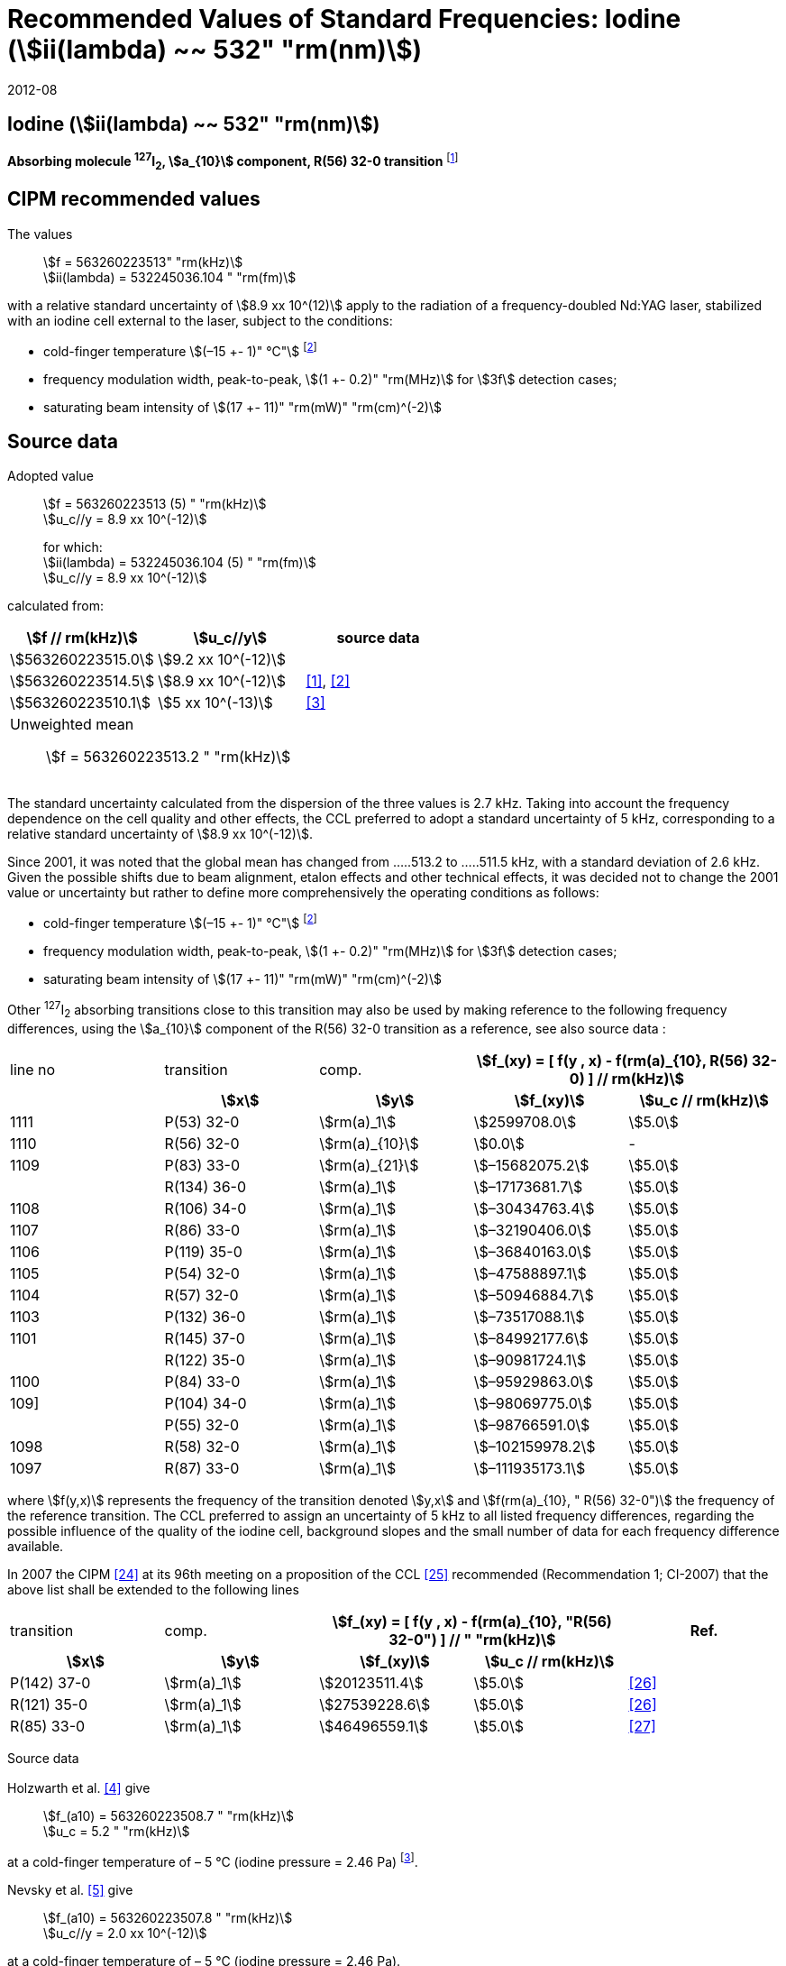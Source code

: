 = Recommended Values of Standard Frequencies: Iodine (stem:[ii(lambda) ~~ 532" "rm(nm)])
:appendix-id: 2
:partnumber: 2.9
:edition: 9
:copyright-year: 2019
:language: en
:docnumber: SI MEP M REC 532nm
:title-appendix-en: Recommended values of standard frequencies for applications including the practical realization of the metre and secondary representations of the second
:title-appendix-fr: Valeurs recommandées des fréquences étalons destinées à la mise en pratique de la définition du mètre et aux représentations secondaires de la seconde
:title-part-en: Iodine (stem:[ii(lambda) ~~ 532" "rm(nm)])
:title-part-fr: Iodine (stem:[ii(lambda) ~~ 532" "rm(nm)])
:title-en: The International System of Units
:title-fr: Le système international d’unités
:doctype: mise-en-pratique
:committee-acronym: CCL-CCTF-WGFS
:committee-en: CCL-CCTF Frequency Standards Working Group
:si-aspect: m_c_deltanu
:docstage: in-force
:confirmed-date: 2007-10
:revdate: 2012-08
:docsubstage: 60
:imagesdir: images
:mn-document-class: bipm
:mn-output-extensions: xml,html,pdf,rxl
:local-cache-only:
:data-uri-image:

== Iodine (stem:[ii(lambda) ~~ 532" "rm(nm)])

*Absorbing molecule ^127^I~2~, stem:[a_{10}] component, R(56) 32-0 transition* footnote:[All transitions in I~2~ refer to the stem:["B"^3Pi" "0_u^+ - X^1 Sigma_g^+] system.]

== CIPM recommended values

The values:: stem:[f = 563260223513" "rm(kHz)] +
stem:[ii(lambda) = 532245036.104 " "rm(fm)]

with a relative standard uncertainty of stem:[8.9 xx 10^(12)] apply to the radiation of a frequency-doubled Nd:YAG laser, stabilized with an iodine cell external to the laser, subject to the conditions:

* cold-finger temperature stem:[(–15 +- 1)" °C"] footnote:f2[For the specification of operating conditions, such as temperature, modulation width and laser power, the symbols stem:[pm] refer to a tolerance, not an uncertainty.]
* frequency modulation width, peak-to-peak, stem:[(1 +- 0.2)" "rm(MHz)] for stem:[3f] detection cases;
* saturating beam intensity of stem:[(17 +- 11)" "rm(mW)" "rm(cm)^(-2)]

== Source data

Adopted value:: stem:[f = 563260223513 (5) " "rm(kHz)] +
stem:[u_c//y = 8.9 xx 10^(-12)]
+
for which: +
stem:[ii(lambda) = 532245036.104 (5) " "rm(fm)] +
stem:[u_c//y = 8.9 xx 10^(-12)]

calculated from:

[%unnumbered]
|===
h| stem:[f // rm(kHz)] h| stem:[u_c//y] h| source data

| stem:[563260223515.0] | stem:[9.2 xx 10^(-12)] | <<sec-holzwarth>>
| stem:[563260223514.5] | stem:[8.9 xx 10^(-12)] | <<diddams>>, <<ye2001>>
| stem:[563260223510.1] | stem:[5 xx 10^(-13)] | <<sugiyama>>
3+a| Unweighted mean:: stem:[f = 563260223513.2 " "rm(kHz)]
|===

The standard uncertainty calculated from the dispersion of the three values is 2.7 kHz. Taking into account the frequency dependence on the cell quality and other effects, the CCL preferred to adopt a standard uncertainty of 5 kHz, corresponding to a relative standard uncertainty of stem:[8.9 xx 10^(-12)].

Since 2001, it was noted that the global mean has changed from .....513.2 to .....511.5 kHz, with a standard deviation of 2.6 kHz. Given the possible shifts due to beam alignment, etalon effects and other technical effects, it was decided not to change the 2001 value or uncertainty but rather to define more comprehensively the operating conditions as follows:

* cold-finger temperature stem:[(–15 +- 1)" °C"] footnote:f2[]
* frequency modulation width, peak-to-peak, stem:[(1 +- 0.2)" "rm(MHz)] for stem:[3f] detection cases;
* saturating beam intensity of stem:[(17 +- 11)" "rm(mW)" "rm(cm)^(-2)]

Other ^127^I~2~ absorbing transitions close to this transition may also be used by making reference to the following frequency differences, using the stem:[a_{10}] component of the R(56) 32-0 transition as a reference, see also source data <<sec2-2>>:

[cols="<,<,<,>,>"]
[%unnumbered]
|===
| line no | transition | comp. 2+h| stem:[f_(xy) = [ f(y , x) - f(rm(a)_{10}, R(56) 32-0) \] // rm(kHz)]
h| h| stem:[x] h| stem:[y] h| stem:[f_(xy)] h| stem:[u_c // rm(kHz)]

| 1111 | P(53) 32-0 | stem:[rm(a)_1] | stem:[2599708.0] | stem:[5.0]
| 1110 | R(56) 32-0 | stem:[rm(a)_{10}] | stem:[0.0] | -
| 1109 | P(83) 33-0 | stem:[rm(a)_{21}] | stem:[–15682075.2] | stem:[5.0]
|             | R(134) 36-0 | stem:[rm(a)_1] | stem:[–17173681.7] | stem:[5.0]
| 1108 | R(106) 34-0 | stem:[rm(a)_1] | stem:[–30434763.4] | stem:[5.0]
| 1107 | R(86) 33-0 | stem:[rm(a)_1] | stem:[–32190406.0] | stem:[5.0]
| 1106 | P(119) 35-0 | stem:[rm(a)_1] | stem:[–36840163.0] | stem:[5.0]
| 1105 | P(54) 32-0 | stem:[rm(a)_1] | stem:[–47588897.1] | stem:[5.0]
| 1104 | R(57) 32-0 | stem:[rm(a)_1] | stem:[–50946884.7] | stem:[5.0]
| 1103 | P(132) 36-0 | stem:[rm(a)_1] | stem:[–73517088.1] | stem:[5.0]
| 1101 | R(145) 37-0 | stem:[rm(a)_1] | stem:[–84992177.6] | stem:[5.0]
|             | R(122) 35-0 | stem:[rm(a)_1] | stem:[–90981724.1] | stem:[5.0]
| 1100 | P(84) 33-0 | stem:[rm(a)_1] | stem:[–95929863.0] | stem:[5.0]
| 109] | P(104) 34-0 | stem:[rm(a)_1] | stem:[–98069775.0] | stem:[5.0]
|             | P(55) 32-0 | stem:[rm(a)_1] | stem:[–98766591.0] | stem:[5.0]
| 1098 | R(58) 32-0 | stem:[rm(a)_1] | stem:[–102159978.2] | stem:[5.0]
| 1097 | R(87) 33-0 | stem:[rm(a)_1] | stem:[–111935173.1] | stem:[5.0]
|===

where stem:[f(y,x)] represents the frequency of the transition denoted stem:[y,x] and stem:[f(rm(a)_{10}, " R(56) 32-0")] the frequency of the reference transition. The CCL preferred to assign an uncertainty of 5 kHz to all listed frequency differences, regarding the possible influence of the quality of the iodine cell, background slopes and the small number of data for each frequency difference available.

In 2007 the CIPM <<ci2007>> at its 96th meeting on a proposition of the CCL <<ccl13>> recommended (Recommendation 1; CI-2007) that the above list shall be extended to the following lines

[cols="<,<,>,>,^"]
[%unnumbered]
|===
| transition | comp. 2+h| stem:[f_(xy) = [ f(y , x) - f(rm(a)_{10}, "R(56) 32-0") \] // " "rm(kHz)] h| Ref.
h| stem:[x] h| stem:[y] h| stem:[f_(xy)] h| stem:[u_c // rm(kHz)] h|

| P(142) 37-0 | stem:[rm(a)_1] | stem:[20123511.4] | stem:[5.0] | <<hong2002>>
| R(121) 35-0 | stem:[rm(a)_1] | stem:[27539228.6] | stem:[5.0] | <<hong2002>>
| R(85) 33-0  | stem:[rm(a)_1] | stem:[46496559.1] | stem:[5.0] | <<hong2004>>
|===

Source data

[[sec-holzwarth]]
=== {blank}

Holzwarth et al. <<holzwarth>> give::
stem:[f_(a10) = 563260223508.7 " "rm(kHz)] +
stem:[u_c = 5.2 " "rm(kHz)]

at a cold-finger temperature of – 5 °C (iodine pressure = 2.46 Pa) footnote:[For the iodine cold-finger temperature to iodine pressure conversion the formula derived by Gillespie and Fraser <<gillespie>> has been used.].

Nevsky et al. <<nevsky>> give:: stem:[f_(a10) = 563260223507.8 " "rm(kHz)] +
stem:[u_c//y = 2.0 xx 10^(-12)]

at a cold-finger temperature of – 5 °C (iodine pressure = 2.46 Pa).

These two measurements have been carried out with the same iodine cell. Therefore, the CCL decided to consider the arithmetic mean of these two data, i.e.

stem:[f_(a10) = (563260223508.7 + 563260223507.8)//2 = 563260223508.25" "rm(kHz)]

For a reference temperature of –15 °C (iodine pressure = 0.83 Pa), using a pressure dependence of –4.2 kHz/Pa <<nevsky>>, a correction of +6.8 kHz has to be applied, giving

[align=left]
stem:[f_(a10) = 563260223515.0" "rm(kHz)] +
stem:[u_c//y = 9.2 xx 10^(-12)].

[[sec2-2]]
=== {blank}

The following values have been obtained for the frequency differences between several ^127^I~2~ absorbing transitions and the R(56) 32-0 transition, at an iodine cold-finger temperature of –15 °C (iodine pressure = 0.83 Pa):

// [cols="<,^,^,>,>,>,>,>,>"]

[cols="9*^"]
[%unnumbered]
|===
| line no | transition | comp. 6+^.^h| stem:[[ f(y , x) - f(rm(a)_{10}," R(56) 32-0)"\] // " "rm(kHz)]
h| h| stem:[x] h| stem:[y] h| <<ye1999>> h| <<zhang>> h| <<holzwarth>> h| <<nevsky>> h| unw. mean h| stem:[u // rm(kHz)]

| 1111 | P(53) 32-0 | stem:[rm(a)_1] | stem:[2599708.0] | stem:[2599708.0] | | | stem:[2599708.0] | stem:[0.0]
| 1110 | R(56) 32-0 | stem:[rm(a)_{10}] | stem:[0.0] | stem:[0.0] | stem:[0.0] | |  stem:[0.0] | stem:[0.0]
| 1109 | P(83) 33-0 | stem:[rm(a)_{21}] | stem:[–15682074.1] | stem:[–15682076.2] | | | stem:[–15682075.2] | stem:[1.5]
| | R(134) 36-0 | stem:[rm(a)_1] | stem:[–17173680.4] | stem:[–17173682.9] | | | stem:[–17173681.7] | stem:[1.8]
| 1108 | R(106) 34-0 | stem:[rm(a)_1] | stem:[–30434761.5] | stem:[–30434765.2] | | | stem:[–30434763.4] | stem:[2.6]
| 1107 | R(86) 33-0 | stem:[rm(a)_1] | stem:[–32190404.0] | stem:[–32190408.0] | | | stem:[–32190406.0] | stem:[2.8]
| 1106 | P(119) 35-0 | stem:[rm(a)_1] | stem:[–36840161.5] | stem:[–36840164.4] | | | stem:[–36840163.0] | stem:[2.1]
| 1105 | P(54) 32-0 | stem:[rm(a)_1] | stem:[–47588892.5] | stem:[–47588898.2] | stem:[–47588899.8] | stem:[–47588898.0] | stem:[–47588897.1] | stem:[3.2]
| 1104 | R(57) 32-0 | stem:[rm(a)_1] | stem:[–50946880.4] | stem:[–50946886.4] | stem:[–50946887.2] | | stem:[–50946884.7] | stem:[3.7]
| 1103 | P(132) 36-0 | stem:[rm(a)_1] | | stem:[–73517088.1] | | | |
| 1101 | R(145) 37-0 | stem:[rm(a)_1] | | stem:[–84992177.6] | | | |
| | R(122) 35-0 | stem:[rm(a)_1] | | stem:[–90981724.1] | | | |
| 1100 | P(84) 33-0 | stem:[rm(a)_1] | | stem:[–95929863.0] | | | |
| 1099 | P(104) 34-0 | stem:[rm(a)_1] | | stem:[–98069775.0] | | | |
| | P(55) 32-0 | stem:[rm(a)_1] | | stem:[–98766590.0] | stem:[–98766591.9] | | stem:[–98766591.0] | stem:[1.4]
| 1098 | R(58) 32-0 | stem:[rm(a)_1] | | stem:[–102159977.4] | stem:[–102159979.0] | | stem:[–102159978.2] | stem:[1.2]
| 1097 | R(87) 33-0 | stem:[rm(a)_1] | | stem:[–111935173.1] | | | |
|===

where stem:[f(y,x)] represents the frequency of the transition denoted stem:[y,x] and stem:[f(rm(a)_{10}, R(56) 32-0)] the frequency of the reference transition.

== Absolute frequency of the other transitions related to those adopted as recommended and frequency intervals between transitions and hyperfine components

These tables replace those published in BIPM Com. Cons. Long., 2001, *10*, 151-167 and _Metrologia_, 2003, *40*, 116-120.

The notation for the transitions and the components is that used in the source references. The values adopted for the frequency intervals are the weighted means of the values given in the references.

For the uncertainties, account has been taken of:

* the uncertainties given by the authors;
* the spread in the different determinations of a single component;
* the effect of any perturbing components;
* the difference between the calculated and the measured values.

In the tables, stem:[u_c] represents the estimated combined standard uncertainty (stem:[1 ii(sigma)]). +
All transitions in molecular iodine refer to the B-X system.

[cols="6*^"]
|===
6+h| stem:[ii(lambda) ~~ 532" "rm(nm)] ^127^I~2~ R(87) 33-0 [no 1097]
h| stem:[rm(a)_n] h| stem:[[f (rm(a)_n) - f (rm(a)_1)\]//rm(MHz)] h| stem:[u_c//rm(MHz)] h| stem:[rm(a)_n] h| stem:[[f (rm(a)_n) - f (rm(a)_1)\]//rm(MHz)] h| stem:[u_c//rm(MHz)]

| stem:[rm(a)_1] | stem:[0] | -- | stem:[rm(a)_{12}] | stem:[582.6721] | stem:[0.0020]
| stem:[rm(a)_2] | stem:[51.5768] | stem:[0.0020] | stem:[rm(a)_{13}] | stem:[622.8375] | stem:[0.0020]
| stem:[rm(a)_3] | stem:[101.4407] | stem:[0.0020] | stem:[rm(a)_{14}] | stem:[663.9140] | stem:[0.0020]
| stem:[rm(a)_4] | stem:[282.4331] | stem:[0.0020] | stem:[rm(a)_{15}] | stem:[730.3226] | stem:[0.0020]
| stem:[rm(a)_5] | stem:[332.2313] | stem:[0.0020] | stem:[rm(a)_{16}] | stem:[752.4797] | stem:[0.0020]
| stem:[rm(a)_6] | stem:[342.2223] | stem:[0.0020] | stem:[rm(a)_{17}] | stem:[778.0522] | stem:[0.0020]
| stem:[rm(a)_7] | stem:[390.3168] | stem:[0.0020] | stem:[rm(a)_{18}] | stem:[799.4548] | stem:[0.0020]
| stem:[rm(a)_8] | stem:[445.6559] | stem:[0.0020] | stem:[rm(a)_{19}] | stem:[893.1211] | stem:[0.0020]
| stem:[rm(a)_9] | stem:[462.0620] | stem:[0.0020] | stem:[rm(a)_{20}] | stem:[907.5209] | stem:[0.0020]
| stem:[rm(a)_{10}] | stem:[497.5450] | stem:[0.0020] | stem:[rm(a)_{21}] | stem:[923.5991] | stem:[0.0020]
| stem:[rm(a)_{11}] | stem:[511.9546] | stem:[0.0020] | | |

6+a| Frequency referenced to::
stem:[rm(a)_{10}], R(56) 32-0, ^127^I~2~: stem:[f = 563260223513" "rm(kHz)] <<ccl3>> +
stem:[f (rm(a)_1," R(87) 33-0) "- f (rm(a)_{10}," R(56) 32-0") = -111935173" (5) kHz"] <<ccl3>>

|===

Ref. <<hong-zhang>>


[cols="6*^"]
|===
6+h| stem:[ii(lambda) ~~ 532" "rm(nm)] ^127^I~2~ R(87) 33-0 [no 1098]
h| stem:[rm(a)_n] h| stem:[[f (rm(a)_n) - f (rm(a)_1)\]//rm(MHz)] h| stem:[u_c//rm(MHz)] h| stem:[rm(a)_n] h| stem:[[f (rm(a)_n) - f (rm(a)_1)\]//rm(MHz)] h| stem:[u_c//rm(MHz)]

| stem:[rm(a)_1] | stem:[0] | -- | stem:[rm(a)_{10}] | stem:[571.5686] | stem:[0.0020]
| stem:[rm(a)_2] | stem:[259.1938] | stem:[0.0020] | stem:[rm(a)_{11}] | stem:[697.9347] | stem:[0.0020]
| stem:[rm(a)_5] | stem:[311.8933] | stem:[0.0020] | stem:[rm(a)_{12}] | stem:[702.8370] | stem:[0.0020]
| stem:[rm(a)_6] | stem:[401.3702] | stem:[0.0020] | stem:[rm(a)_{13}] | stem:[726.0151] | stem:[0.0020]
| stem:[rm(a)_7] | stem:[416.7177] | stem:[0.0020] | stem:[rm(a)_{14}] | stem:[732.3220] | stem:[0.0020]
| stem:[rm(a)_8] | stem:[439.9735] | stem:[0.0020] | stem:[rm(a)_{15}] | stem:[857.9730] | stem:[0.0020]
| stem:[rm(a)_9] | stem:[455.4891] | stem:[0.0020] | | |
6+a| Frequency referenced to::
stem:[rm(a)_{10}], R(56) 32-0, ^127^I~2~: stem:[f = 563260223513" "rm(kHz)] <<ccl3>> +
stem:[f (rm(a)_1," R(58) 32-0) "- f (rm(a)_{10}," R(56) 32-0") = -102159978" (5) kHz"] <<ccl3>>
|===
Ref. <<hong-ishikawa>>


[cols="6*^"]
|===
6+h| stem:[ii(lambda) ~~ 532" "rm(nm)] ^127^I~2~ P(55) 32-0
h| stem:[rm(a)_n] h| stem:[[f (rm(a)_n) - f (rm(a)_1)\]//rm(MHz)] h| stem:[u_c//rm(MHz)] h| stem:[rm(a)_n] h| stem:[[f (rm(a)_n) - f (rm(a)_1)\]//rm(MHz)] h| stem:[u_c//rm(MHz)]

| stem:[rm(a)_1] | stem:[0] | -- | stem:[rm(a)_{13}] | stem:[609.4478] | stem:[0.0020]
| stem:[rm(a)_2] | stem:[37.8987] | stem:[0.0020] | stem:[rm(a)_{14}] | stem:[648.9064] | stem:[0.0020]
| stem:[rm(a)_3] | stem:[73.8521] | stem:[0.0020] | stem:[rm(a)_{15}] | stem:[714.0690] | stem:[0.0020]
| stem:[rm(a)_4] | stem:[272.2124] | stem:[0.0020] | stem:[rm(a)_{16}] | stem:[739.8350] | stem:[0.0020]
| stem:[rm(a)_7] | stem:[373.1260] | stem:[0.0020] | stem:[rm(a)_{17}] | stem:[763.0081] | stem:[0.0020]
| stem:[rm(a)_8] | stem:[437.4166] | stem:[0.0020] | stem:[rm(a)_{18}] | stem:[788.2234] | stem:[0.0020]
| stem:[rm(a)_9] | stem:[455.3851] | stem:[0.0020] | stem:[rm(a)_{19}] | stem:[879.7357] | stem:[0.0020]
| stem:[rm(a)_{10}] | stem:[477.0210] | stem:[0.0020] | stem:[rm(a)_{20}] | stem:[893.4676] | stem:[0.0020]
| stem:[rm(a)_{11}] | stem:[490.5588] | stem:[0.0020] | stem:[rm(a)_{21}] | stem:[910.3088] | stem:[0.0020]
| stem:[rm(a)_{12}] | stem:[573.0377] | stem:[0.0020] | | |
6+a| Frequency referenced to::
stem:[rm(a)_{10}], R(56) 32-0, ^127^I~2~: stem:[f = 563260223513" "rm(kHz)] <<ccl3>> +
stem:[f (rm(a)_1," P(55) 32-0) "- f (rm(a)_{10}," R(56) 32-0") = -98766591" (5) kHz"] <<ccl3>>
|===
Ref. <<hong-ishikawa>>


[cols="6*^"]
|===
6+h| stem:[ii(lambda) ~~ 532" "rm(nm)] ^127^I~2~ P(104) 34-0 [no 1099]
h| stem:[rm(a)_n] h| stem:[[f (rm(a)_n) - f (rm(a)_1)\]//rm(MHz)] h| stem:[u_c//rm(MHz)] h| stem:[rm(a)_n] h| stem:[[f (rm(a)_n) - f (rm(a)_1)\]//rm(MHz)] h| stem:[u_c//rm(MHz)]

| stem:[rm(a)_1] | stem:[0] | -- | stem:[rm(a)_9] | stem:[466.6137] | stem:[0.0020]
| stem:[rm(a)_2] | stem:[238.8227] | stem:[0.0020] | stem:[rm(a)_{10}] | stem:[570.8323] | stem:[0.0020]
| stem:[rm(a)_3] | stem:[277.4934] | stem:[0.0020] | stem:[rm(a)_{11}] | stem:[688.5193] | stem:[0.0020]
| stem:[rm(a)_4] | stem:[293.3463] | stem:[0.0020] | stem:[rm(a)_{12}] | stem:[699.1488] | stem:[0.0020]
| stem:[rm(a)_5] | stem:[331.4333] | stem:[0.0020] | stem:[rm(a)_{13}] | stem:[727.8544] | stem:[0.0020]
| stem:[rm(a)_6] | stem:[389.0585] | stem:[0.0020] | stem:[rm(a)_{14}] | stem:[739.2895] | stem:[0.0020]
| stem:[rm(a)_7] | stem:[405.6376] | stem:[0.0020] | stem:[rm(a)_{15}] | stem:[856.7001] | stem:[0.0020]
| stem:[rm(a)_8] | stem:[450.2193] | stem:[0.0020] | | | stem:[0.0020]
6+a| Frequency referenced to::
stem:[rm(a)_{10}], R(56) 32-0, ^127^I~2~: stem:[f = 563260223513" "rm(kHz)] <<ccl3>> +
stem:[f (rm(a)_1," P(104) 34-0) "- f (rm(a)_{10}," R(56) 32-0") = -98069775" (5) kHz"] <<ccl3>>
|===
Ref. <<hong-ishikawa>>


[cols="6*^"]
|===
6+h| stem:[ii(lambda) ~~ 532" "rm(nm)] ^127^I~2~ P(84) 33-0 [no 1100]
h| stem:[rm(a)_n] h| stem:[[f (rm(a)_n) - f (rm(a)_1)\]//rm(MHz)] h| stem:[u_c//rm(MHz)] h| stem:[rm(a)_n] h| stem:[[f (rm(a)_n) - f (rm(a)_1)\]//rm(MHz)] h| stem:[u_c//rm(MHz)]

| stem:[rm(a)_1] | stem:[0] | -- | stem:[rm(a)_9] | stem:[459.8476] | stem:[0.0020]
| stem:[rm(a)_2] | stem:[249.8445] | stem:[0.0020] | stem:[rm(a)_{10}] | stem:[571.2806] | stem:[0.0020]
| stem:[rm(a)_3] | stem:[281.2957] | stem:[0.0020] | stem:[rm(a)_{11}] | stem:[694.0020] | stem:[0.0020]
| stem:[rm(a)_4] | stem:[290.0304] | stem:[0.0020] | stem:[rm(a)_{12}] | stem:[701.7501] | stem:[0.0020]
| stem:[rm(a)_5] | stem:[320.9041] | stem:[0.0020] | stem:[rm(a)_{13}] | stem:[726.3808] | stem:[0.0020]
| stem:[rm(a)_6] | stem:[396.5400] | stem:[0.0020] | stem:[rm(a)_{14}] | stem:[735.0562] | stem:[0.0020]
| stem:[rm(a)_7] | stem:[411.5392] | stem:[0.0020] | stem:[rm(a)_{15}] | stem:[857.4151] | stem:[0.0020]
| stem:[rm(a)_8] | stem:[444.9362] | stem:[0.0020] | | |
6+a| Frequency referenced to::
stem:[rm(a)_{10}], R(56) 32-0, ^127^I~2~: stem:[f = 563260223513" "rm(kHz)] <<ccl3>> +
stem:[f (rm(a)_1," P(84) 33-0) "- f (rm(a)_{10}," R(56) 32-0") = -95929863" (5) kHz"] <<ccl3>>
|===
Ref. <<hong2000>>

[cols="6*^"]
|===
6+h| stem:[ii(lambda) ~~ 532" "rm(nm)] ^127^I~2~ R(122) 35-0
h| stem:[rm(a)_n] h| stem:[[f (rm(a)_n) - f (rm(a)_1)\]//rm(MHz)] h| stem:[u_c//rm(MHz)] h| stem:[rm(a)_n] h| stem:[[f (rm(a)_n) - f (rm(a)_1)\]//rm(MHz)] h| stem:[u_c//rm(MHz)]

| stem:[rm(a)_1] | stem:[0] | -- | stem:[rm(a)_9] | stem:[475.9553] | stem:[0.0020]
| stem:[rm(a)_2] | stem:[224.7302] | stem:[0.0020] | stem:[rm(a)_{10}] | stem:[570.3004] | stem:[0.0020]
| stem:[rm(a)_3] | stem:[273.2394] | stem:[0.0020] | stem:[rm(a)_{11}] | stem:[681.2572] | stem:[0.0020]
| stem:[rm(a)_4] | stem:[297.0396] | stem:[0.0020] | stem:[rm(a)_{12}] | stem:[695.4307] | stem:[0.0020]
| stem:[rm(a)_5] | stem:[344.9343] | stem:[0.0020] | stem:[rm(a)_{13}] | stem:[730.2395] | stem:[0.0020]
| stem:[rm(a)_6] | stem:[378.8637] | stem:[0.0020] | stem:[rm(a)_{14}] | stem:[745.1865] | stem:[0.0020]
| stem:[rm(a)_7] | stem:[398.2113] | stem:[0.0020] | stem:[rm(a)_{15}] | stem:[855.9386] | stem:[0.0020]
| stem:[rm(a)_8] | stem:[456.8479] | stem:[0.0020] | | |
6+a| Frequency referenced to::
stem:[rm(a)_{10}], R(56) 32-0, ^127^I~2~: stem:[f = 563260223513" "rm(kHz)] <<ccl3>> +
stem:[f (rm(a)_1," R(122) 35-0) "- f (rm(a)_{10}," R(56) 32-0") = -90981724" (5) kHz"] <<ccl3>>
|===
Ref. <<hong2000>>

[cols="6*^"]
|===
6+h| stem:[ii(lambda) ~~ 532" "rm(nm)] ^127^I~2~ R(145) 37-0 [no 1101]
h| stem:[rm(a)_n] h| stem:[[f (rm(a)_n) - f (rm(a)_1)\]//rm(MHz)] h| stem:[u_c//rm(MHz)] h| stem:[rm(a)_n] h| stem:[[f (rm(a)_n) - f (rm(a)_1)\]//rm(MHz)] h| stem:[u_c//rm(MHz)]

| stem:[rm(a)_1] | stem:[0] | -- | stem:[rm(a)_{12}] | stem:[608.2166] | stem:[0.0020]
| stem:[rm(a)_2] | stem:[111.3681] | stem:[0.0020] | stem:[rm(a)_{13}] | stem:[680.6255] | stem:[0.0020]
| stem:[rm(a)_3] | stem:[220.5695] | stem:[0.0020] | stem:[rm(a)_{14}] | stem:[752.7967] | stem:[0.0020]
| stem:[rm(a)_4] | stem:[298.7582] | stem:[0.0020] | stem:[rm(a)_{15}] | stem:[769.5347] | stem:[0.0020]
| stem:[rm(a)_5] | stem:[376.9445] | stem:[0.0020] | stem:[rm(a)_{16}] | stem:[799.1414] | stem:[0.0020]
| stem:[rm(a)_6] | stem:[414.9517] | stem:[0.0020] | stem:[rm(a)_{17}] | stem:[846.4138] | stem:[0.0020]
| stem:[rm(a)_7] | stem:[469.8127] | stem:[0.0020] | stem:[rm(a)_{18}] | stem:[874.8758] | stem:[0.0020]
| stem:[rm(a)_8] | stem:[491.2288] | stem:[0.0020] | stem:[rm(a)_{19}] | stem:[940.0615] | stem:[0.0020]
| stem:[rm(a)_9] | stem:[495.5179] | stem:[0.0020] | stem:[rm(a)_{20}] | stem:[964.5342] | stem:[0.0020]
| stem:[rm(a)_{10}] | stem:[580.7013] | stem:[0.0020] | stem:[rm(a)_{21}] | stem:[990.2893] | stem:[0.0020]
| stem:[rm(a)_{11}] | stem:[605.3833] | stem:[0.0020] | | |
6+a| Frequency referenced to::
stem:[rm(a)_{10}], R(56) 32-0, ^127^I~2~: stem:[f = 563260223513" "rm(kHz)] <<ccl3>> +
stem:[f (rm(a)_1," R(145) 37-0) "- f (rm(a)_{10}," R(56) 32-0") = -84992178" (5) kHz"] <<ccl3>>
|===
Ref. <<hong-zhang>>


[cols="6*^"]
|===
6+h| stem:[ii(lambda) ~~ 532" "rm(nm)] ^127^I~2~ P(132) 36-0 [no 1103]
h| stem:[rm(a)_n] h| stem:[[f (rm(a)_n) - f (rm(a)_1)\]//rm(MHz)] h| stem:[u_c//rm(MHz)] h| stem:[rm(a)_n] h| stem:[[f (rm(a)_n) - f (rm(a)_1)\]//rm(MHz)] h| stem:[u_c//rm(MHz)]

| stem:[rm(a)_1] | stem:[0] | -- | stem:[rm(a)_9] | stem:[482.3956] | stem:[0.0020]
| stem:[rm(a)_2] | stem:[215.0115] | stem:[0.0020] | stem:[rm(a)_{10}] | stem:[569.8339] | stem:[0.0020]
| stem:[rm(a)_3] | stem:[270.3841] | stem:[0.0020] | stem:[rm(a)_{11}] | stem:[676.1016] | stem:[0.0020]
| stem:[rm(a)_4] | stem:[299.4166] | stem:[0.0020] | stem:[rm(a)_{12}] | stem:[692.6715] | stem:[0.0020]
| stem:[rm(a)_5] | stem:[354.1318] | stem:[0.0020] | stem:[rm(a)_{13}] | stem:[731.8283] | stem:[0.0020]
| stem:[rm(a)_6] | stem:[371.6729] | stem:[0.0020] | stem:[rm(a)_{14}] | stem:[749.1808] | stem:[0.0020]
| stem:[rm(a)_7] | stem:[393.0781] | stem:[0.0020] | stem:[rm(a)_{15}] | stem:[855.2633] | stem:[0.0020]
| stem:[rm(a)_8] | stem:[461.2856] | stem:[0.0020] | | |
6+a| Frequency referenced to::
stem:[rm(a)_{10}], R(56) 32-0, ^127^I~2~: stem:[f = 563260223513" "rm(kHz)] <<ccl3>> +
stem:[f (rm(a)_1," P(132) 36-0) "- f (rm(a)_{10}," R(56) 32-0") = -73517088" (5) kHz"] <<ccl3>>
|===
Ref. <<hong-zhang>>


[cols="6*^"]
|===
6+h| stem:[ii(lambda) ~~ 532" "rm(nm)] ^127^I~2~ R(57) 32-0 [no 1104]
h| stem:[rm(a)_n] h| stem:[[f (rm(a)_n) - f (rm(a)_1)\]//rm(MHz)] h| stem:[u_c//rm(MHz)] h| stem:[rm(a)_n] h| stem:[[f (rm(a)_n) - f (rm(a)_1)\]//rm(MHz)] h| stem:[u_c//rm(MHz)]

| stem:[rm(a)_1] | stem:[0] | -- | stem:[rm(a)_{13}] | stem:[610.925] | stem:[0.001]
| stem:[rm(a)_2] | stem:[39.372] | stem:[0.001] | stem:[rm(a)_{14}] | stem:[650.805] | stem:[0.001]
| stem:[rm(a)_3] | stem:[76.828] | stem:[0.001] | stem:[rm(a)_{15}] | stem:[715.550] | stem:[0.001]
| stem:[rm(a)_4] | stem:[273.042] | stem:[0.001] | stem:[rm(a)_{16}] | stem:[741.175] | stem:[0.001]
| stem:[rm(a)_7] | stem:[375.284] | stem:[0.001] | stem:[rm(a)_{17}] | stem:[764.716] | stem:[0.001]
| stem:[rm(a)_8] | stem:[438.243] | stem:[0.001] | stem:[rm(a)_{18}] | stem:[789.777] | stem:[0.001]
| stem:[rm(a)_9] | stem:[456.183] | stem:[0.001] | stem:[rm(a)_{19}] | stem:[881.116] | stem:[0.001]
| stem:[rm(a)_{10}] | stem:[479.201] | stem:[0.001] | stem:[rm(a)_{20}] | stem:[895.016] | stem:[0.001]
| stem:[rm(a)_{11}] | stem:[492.915] | stem:[0.001] | stem:[rm(a)_{21}] | stem:[911.901] | stem:[0.001]
| stem:[rm(a)_{12}] | stem:[573.917] | stem:[0.001] | | |
6+a| Frequency referenced to::
stem:[rm(a)_{10}], R(56) 32-0, ^127^I~2~: stem:[f = 563260223513" "rm(kHz)] <<ccl3>> +
stem:[f (rm(a)_1," R(57) 32-0) "- f (rm(a)_{10}," R(56) 32-0") = -50946885" (5) kHz"] <<ccl3>>
|===
Ref. <<ye1999>>, <<macfarlane>>


[cols="6*^"]
|===
6+h| stem:[ii(lambda) ~~ 532" "rm(nm)] ^127^I~2~ P(54) 32-0 [no 1105]
h| stem:[rm(a)_n] h| stem:[[f (rm(a)_n) - f (rm(a)_1)\]//rm(MHz)] h| stem:[u_c//rm(MHz)] h| stem:[rm(a)_n] h| stem:[[f (rm(a)_n) - f (rm(a)_1)\]//rm(MHz)] h| stem:[u_c//rm(MHz)]

| stem:[rm(a)_1] | stem:[0] | -- | stem:[rm(a)_9] | stem:[454.563] | stem:[0.001]
| stem:[rm(a)_2] | stem:[260.992] | stem:[0.001] | stem:[rm(a)_{10}] | stem:[571.536] | stem:[0.001]
| stem:[rm(a)_3] | stem:[285.008] | stem:[0.001] | stem:[rm(a)_{11}] | stem:[698.614] | stem:[0.001]
| stem:[rm(a)_4] | stem:[286.726] | stem:[0.001] | stem:[rm(a)_{12}] | stem:[702.935] | stem:[0.001]
| stem:[rm(a)_5] | stem:[310.066] | stem:[0.001] | stem:[rm(a)_{13}] | stem:[725.834] | stem:[0.001]
| stem:[rm(a)_6] | stem:[402.249] | stem:[0.001] | stem:[rm(a)_{14}] | stem:[731.688] | stem:[0.001]
| stem:[rm(a)_8] | stem:[417.668] | stem:[0.001] | stem:[rm(a)_{15}] | stem:[857.961] | stem:[0.001]
| stem:[rm(a)_8] | stem:[438.919] | stem:[0.001] | | |
6+a| Frequency referenced to::
stem:[rm(a)_{10}], R(56) 32-0, ^127^I~2~: stem:[f = 563260223513" "rm(kHz)] <<ccl3>> +
stem:[f (rm(a)_1," P(54) 32-0) "- f (rm(a)_{10}," R(56) 32-0") = -47588897" (5) kHz"] <<ccl3>>
|===
Ref. <<ye1999>>, <<macfarlane>>



[cols="6*^"]
|===
6+h| stem:[ii(lambda) ~~ 532" "rm(nm)] ^127^I~2~ P(119) 35-0 [no 1106]
h| stem:[rm(a)_n] h| stem:[[f (rm(a)_n) - f (rm(a)_1)\]//rm(MHz)] h| stem:[u_c//rm(MHz)] h| stem:[rm(a)_n] h| stem:[[f (rm(a)_n) - f (rm(a)_1)\]//rm(MHz)] h| stem:[u_c//rm(MHz)]

| stem:[rm(a)_1] | stem:[0] | -- | stem:[rm(a)_{13}] | stem:[645.617] | stem:[0.002]
| stem:[rm(a)_2] | stem:[75.277] | stem:[0.002] | stem:[rm(a)_{14}] | stem:[697.723] | stem:[0.002]
| stem:[rm(a)_3] | stem:[148.701] | stem:[0.002] | stem:[rm(a)_{15}] | stem:[747.389] | stem:[0.003]
| stem:[rm(a)_4] | stem:[290.376] | stem:[0.003] | stem:[rm(a)_{16}] | stem:[771.197] | stem:[0.003]
| stem:[rm(a)_5] | stem:[349.310] | stem:[0.002] | stem:[rm(a)_{17}] | stem:[804.769] | stem:[0.003]
| stem:[rm(a)_6] | stem:[371.567] | stem:[0.002] | stem:[rm(a)_{18}] | stem:[827.641] | stem:[0.003]
| stem:[rm(a)_9] | stem:[474.953] | stem:[0.004] | stem:[rm(a)_{19}] | stem:[912.125] | stem:[0.002]
| stem:[rm(a)_{10}] | stem:[530.727] | stem:[0.002] | stem:[rm(a)_{20}] | stem:[930.053] | stem:[0.002]
| stem:[rm(a)_{11}] | stem:[548.787] | stem:[0.002] | stem:[rm(a)_{21}] | stem:[949.288] | stem:[0.003]
6+a| Frequency referenced to::
stem:[rm(a)_{10}], R(56) 32-0, ^127^I~2~: stem:[f = 563260223513" "rm(kHz)] <<ccl3>> +
stem:[f (rm(a)_1," P(119) 35-0) "- f (rm(a)_{10}," R(56) 32-0") = -36840163" (5) kHz"] <<ccl3>>
|===
Ref. <<arie1996>>, <<eickhoff1994>>


[cols="6*^"]
|===
6+h| stem:[ii(lambda) ~~ 532" "rm(nm)] ^127^I~2~ R(86) 33-0 [no 1107]
h| stem:[rm(a)_n] h| stem:[[f (rm(a)_n) - f (rm(a)_1)\]//rm(MHz)] h| stem:[u_c//rm(MHz)] h| stem:[rm(a)_n] h| stem:[[f (rm(a)_n) - f (rm(a)_1)\]//rm(MHz)] h| stem:[u_c//rm(MHz)]

| stem:[rm(a)_1] | stem:[0] | -- | stem:[rm(a)_9] | stem:[460.973] | stem:[0.002]
| stem:[rm(a)_2] | stem:[248.206] | stem:[0.002] | stem:[rm(a)_{10}] | stem:[571.262] | stem:[0.002]
| stem:[rm(a)_3] | stem:[280.802] | stem:[0.002] | stem:[rm(a)_{11}] | stem:[693.205] | stem:[0.002]
| stem:[rm(a)_4] | stem:[290.502] | stem:[0.002] | stem:[rm(a)_{12}] | stem:[701.377] | stem:[0.002]
| stem:[rm(a)_5] | stem:[322.524] | stem:[0.002] | stem:[rm(a)_{13}] | stem:[726.710] | stem:[0.002]
| stem:[rm(a)_6] | stem:[395.386] | stem:[0.002] | stem:[rm(a)_{14}] | stem:[735.795] | stem:[0.002]
| stem:[rm(a)_7] | stem:[410.696] | stem:[0.002] | stem:[rm(a)_{15}] | stem:[857.383] | stem:[0.002]
| stem:[rm(a)_8] | stem:[445.759] | stem:[0.002] | | |
6+a| Frequency referenced to::
stem:[rm(a)_{10}], R(56) 32-0, ^127^I~2~: stem:[f = 563260223513" "rm(kHz)] <<ccl3>> +
stem:[f (rm(a)_1," R(86) 33-0) "- f (rm(a)_{10}," R(56) 32-0") = -32190406" (5) kHz"] <<ccl3>>
|===
Ref. <<eickhoff1994>>, <<arie1993>>


[cols="6*^"]
|===
6+h| stem:[ii(lambda) ~~ 532" "rm(nm)] ^127^I~2~ R(106) 34-0 [no 1108]
h| stem:[rm(a)_n] h| stem:[[f (rm(a)_n) - f (rm(a)_1)\]//rm(MHz)] h| stem:[u_c//rm(MHz)] h| stem:[rm(a)_n] h| stem:[[f (rm(a)_n) - f (rm(a)_1)\]//rm(MHz)] h| stem:[u_c//rm(MHz)]

| stem:[rm(a)_1] | stem:[0] | -- | stem:[rm(a)_9] | stem:[467.984] | stem:[0.002]
| stem:[rm(a)_2] | stem:[236.870] | stem:[0.002] | stem:[rm(a)_{10}] | stem:[570.799] | stem:[0.002]
| stem:[rm(a)_3] | stem:[276.941] | stem:[0.002] | stem:[rm(a)_{11}] | stem:[687.539] | stem:[0.002]
| stem:[rm(a)_4] | stem:[293.861] | stem:[0.002] | stem:[rm(a)_{12}] | stem:[698.663] | stem:[0.002]
| stem:[rm(a)_5] | stem:[333.350] | stem:[0.002] | stem:[rm(a)_{13}] | stem:[728.261] | stem:[0.002]
| stem:[rm(a)_6] | stem:[387.636] | stem:[0.002] | stem:[rm(a)_{14}] | stem:[740.185] | stem:[0.002]
| stem:[rm(a)_7] | stem:[404.635] | stem:[0.002] | stem:[rm(a)_{15}] | stem:[856.675] | stem:[0.002]
| stem:[rm(a)_8] | stem:[451.175] | stem:[0.002] | | |
6+a| Frequency referenced to::
stem:[rm(a)_{10}], R(56) 32-0, ^127^I~2~: stem:[f = 563260223513" "rm(kHz)] <<ccl3>> +
stem:[f (rm(a)_1," R(106) 34-0) "- f (rm(a)_{10}," R(56) 32-0") = -30434763" (5) kHz"] <<ccl3>>
|===
Ref. <<eickhoff1994>>, <<arie1993>>, <<eickhoff1995>>


[cols="6*^"]
|===
6+h| stem:[ii(lambda) ~~ 532" "rm(nm)] ^127^I~2~ R(134) 36-0
h| stem:[rm(a)_n] h| stem:[[f (rm(a)_n) - f (rm(a)_1)\]//rm(MHz)] h| stem:[u_c//rm(MHz)] h| stem:[rm(a)_n] h| stem:[[f (rm(a)_n) - f (rm(a)_1)\]//rm(MHz)] h| stem:[u_c//rm(MHz)]

| stem:[rm(a)_1] | stem:[0] | -- | stem:[rm(a)_9] | stem:[462.603] | stem:[0.009]
| stem:[rm(a)_2] | stem:[212.287] | stem:[0.007] | stem:[rm(a)_{10}] | stem:[484.342] | stem:[0.007]
| stem:[rm(a)_3] | stem:[269.634] | stem:[0.022] | stem:[rm(a)_{11}] | stem:[674.703] | stem:[0.009]
| stem:[rm(a)_4] | stem:[300.097] | stem:[0.011] | stem:[rm(a)_{12}] | stem:[691.951] | stem:[0.008]
| stem:[rm(a)_5] | stem:[356.801] | stem:[0.008] | stem:[rm(a)_{13}] | stem:[732.405] | stem:[0.008]
| stem:[rm(a)_6] | stem:[369.644] | stem:[0.008] | stem:[rm(a)_{14}] | stem:[750.434] | stem:[0.009]
| stem:[rm(a)_7] | stem:[391.684] | stem:[0.009] | | |
6+a| Frequency referenced to::
stem:[rm(a)_{10}], R(56) 32-0, ^127^I~2~: stem:[f = 563260223513" "rm(kHz)] <<ccl3>> +
stem:[f (rm(a)_1," R(106) 36-0) "- f (rm(a)_{10}," R(56) 32-0") = -17173682" (5) kHz"] <<ccl3>>
|===
Ref. <<eickhoff1994>>, <<arie1993>>


[cols="6*^"]
|===
6+h| stem:[ii(lambda) ~~ 532" "rm(nm)] ^127^I~2~ P(83) 33-0 [no 1109]
h| stem:[rm(a)_n] h| stem:[[f (rm(a)_n) - f (rm(a)_1)\]//rm(MHz)] h| stem:[u_c//rm(MHz)] h| stem:[rm(a)_n] h| stem:[[f (rm(a)_n) - f (rm(a)_1)\]//rm(MHz)] h| stem:[u_c//rm(MHz)]

| stem:[rm(a)_1] | stem:[0] | -- | stem:[rm(a)_{11}] | stem:[507.533] | stem:[0.004]
| stem:[rm(a)_2] | stem:[48.789] | stem:[0.004] | stem:[rm(a)_{13}] | stem:[620.065] | stem:[0.004]
| stem:[rm(a)_3] | stem:[95.839] | stem:[0.008] | stem:[rm(a)_{14}] | stem:[659.930] | stem:[0.004]
| stem:[rm(a)_4] | stem:[281.343] | stem:[0.010] | stem:[rm(a)_{15}] | stem:[728.070] | stem:[0.004]
| stem:[rm(a)_5] | stem:[330.230] | stem:[0.004] | stem:[rm(a)_{16}] | stem:[750.131] | stem:[0.004]
| stem:[rm(a)_6] | stem:[338.673] | stem:[0.004] | stem:[rm(a)_{17}] | stem:[774.805] | stem:[0.004]
| stem:[rm(a)_7] | stem:[385.830] | stem:[0.004] | stem:[rm(a)_{18}] | stem:[796.125] | stem:[0.004]
| stem:[rm(a)_8] | stem:[444.365] | stem:[0.006] | stem:[rm(a)_{19}] | stem:[890.709] | stem:[0.005]
| stem:[rm(a)_9] | stem:[460.503] | stem:[0.004] | stem:[rm(a)_{20}] | stem:[904.712] | stem:[0.005]
| stem:[rm(a)_{10}] | stem:[493.533] | stem:[0.006] | stem:[rm(a)_{21}] | stem:[920.475] | stem:[0.004]
6+a| Frequency referenced to::
stem:[rm(a)_{10}], R(56) 32-0, ^127^I~2~: stem:[f = 563260223513" "rm(kHz)] <<ccl3>> +
stem:[f (rm(a)_1," P(83) 33-0) "- f (rm(a)_{10}," R(56) 32-0") = -15682075" (5) kHz"] <<ccl3>>
|===
Ref. <<eickhoff1994>>, <<arie1993>>


[cols="6*^"]
|===
6+h| stem:[ii(lambda) ~~ 532" "rm(nm)] ^127^I~2~ R(56) 32-0 [no 1110]
h| stem:[rm(a)_n] h| stem:[[f (rm(a)_n) - f (rm(a)_1)\]//rm(MHz)] h| stem:[u_c//rm(MHz)] h| stem:[rm(a)_n] h| stem:[[f (rm(a)_n) - f (rm(a)_1)\]//rm(MHz)] h| stem:[u_c//rm(MHz)]

| stem:[rm(a)_1] | stem:[–571.542] | stem:[0.0015] | stem:[rm(a)_{10}] | stem:[0] | -
| stem:[rm(a)_2] | stem:[–311.844] | stem:[0.0015] | stem:[rm(a)_{11}] | stem:[126.513] | stem:[0.0015]
| stem:[rm(a)_5] | stem:[–260.176] | stem:[0.0015] | stem:[rm(a)_{12}] | stem:[131.212] | stem:[0.0015]
| stem:[rm(a)_6] | stem:[–170.064] | stem:[0.0015] | stem:[rm(a)_{13}] | stem:[154.488] | stem:[0.0015]
| stem:[rm(a)_7] | stem:[–154.548] | stem:[0.0015] | stem:[rm(a)_{14}] | stem:[160.665] | stem:[0.0015]
| stem:[rm(a)_8] | stem:[–131.916] | stem:[0.0015] | stem:[rm(a)_{15}] | stem:[286.412] | stem:[0.0015]
| stem:[rm(a)_9] | stem:[–116.199] | stem:[0.0015] | | |
6+a| Frequency referenced to::
stem:[rm(a)_{10}], R(56) 32-0, ^127^I~2~: stem:[f = 563260223513" "rm(kHz)] <<ccl3>>
|===
Ref. <<eickhoff1994>>, <<arie1993>>, <<jungner_stability>>, <<junger_abs_freq>> <<robertsson>>, <<picard>>, <<hong2001>>, <<quinn>>


[cols="6*^"]
|===
6+h| stem:[ii(lambda) ~~ 532" "rm(nm)] ^127^I~2~ P(53) 32-0 [no 1111]
h| stem:[rm(a)_n] h| stem:[[f (rm(a)_n) - f (rm(a)_1)\]//rm(MHz)] h| stem:[u_c//rm(MHz)] h| stem:[rm(a)_n] h| stem:[[f (rm(a)_n) - f (rm(a)_1)\]//rm(MHz)] h| stem:[u_c//rm(MHz)]

| stem:[rm(a)_1] | stem:[0] | -- | stem:[rm(a)_{17}] | stem:[762.623] | stem:[0.006]
| stem:[rm(a)_2] | stem:[37.530] | stem:[0.006] | stem:[rm(a)_{18}] | stem:[788.431] | stem:[0.008]
| stem:[rm(a)_3] | stem:[73.060] | stem:[0.007] | stem:[rm(a)_{19}] | stem:[879.110] | stem:[0.006]
| stem:[rm(a)_4] | stem:[271.326] | stem:[0.016] | stem:[rm(a)_{20}] | stem:[892.953] | stem:[0.009]
| stem:[rm(a)_{15}] | stem:[712.935] | stem:[0.012] | stem:[rm(a)_{21}] | stem:[910.093] | stem:[0.006]
| stem:[rm(a)_{16}] | stem:[739.274] | stem:[0.008] | | |
6+a| Frequency referenced to::
stem:[rm(a)_{10}], R(56) 32-0, ^127^I~2~: stem:[f = 563260223513" "rm(kHz)] <<ccl3>> +
stem:[f (rm(a)_1," P(53) 32-0) "- f (rm(a)_{10}," R(56) 32-0") = 2599708" (5) kHz"] <<ccl3>>
|===
Ref. <<eickhoff1994>>, <<arie1993>>


[cols="6*^"]
|===
6+h| stem:[ii(lambda) ~~ 532" "rm(nm)] ^127^I~2~ P(142) 37-0 [no 1112]
h| stem:[rm(a)_n] h| stem:[[f (rm(a)_n) - f (rm(a)_1)\]//rm(MHz)] h| stem:[u_c//rm(MHz)] h| stem:[rm(a)_n] h| stem:[[f (rm(a)_n) - f (rm(a)_1)\]//rm(MHz)] h| stem:[u_c//rm(MHz)]

| stem:[rm(a)_1] | stem:[0] | -- | stem:[rm(a)_8] | stem:[467369.1] | stem:[2]
| stem:[rm(a)_2] | stem:[201862.3] | stem:[2] | stem:[rm(a)_9] | stem:[491394.9] | stem:[2]
| stem:[rm(a)_3] | stem:[266700.6] | stem:[2] | stem:[rm(a)_{10}] | stem:[569318.6] | stem:[2]
| stem:[rm(a)_4] | stem:[302571.3] | stem:[2] | stem:[rm(a)_{11}] | stem:[669162.1] | stem:[2]
| stem:[rm(a)_5] | stem:[361836.0] | stem:[2] | stem:[rm(a)_{12}] | stem:[688963.6] | stem:[2]
| stem:[rm(a)_6] | stem:[366696.9] | stem:[2] | stem:[rm(a)_{13}] | stem:[734239.7] | stem:[2]
| stem:[rm(a)_7] | stem:[386204.6] | stem:[2] | stem:[rm(a)_{14}] | stem:[754848.4] | stem:[2]
| | | | stem:[rm(a)_{15}] | stem:[854522.3] | stem:[2]
6+a| Frequency referenced to::
stem:[rm(a)_{10}], R(56) 32-0, ^127^I~2~: stem:[f = 563260223513" "rm(kHz)] <<ccl3>> +
stem:[f (rm(a)_{21}," P(142) 37-0) "- f (rm(a)_{10}," R(56) 32-0") = 20123511.4" (5.0) kHz"] <<ccl13>>, <<hong2002>>
|===
Ref. <<ccl13>>, <<hong2002>>


[cols="6*^"]
|===
6+h| stem:[ii(lambda) ~~ 532" "rm(nm)] ^127^I~2~ P(121) 35-0 [no 1113]
h| stem:[rm(a)_n] h| stem:[[f (rm(a)_n) - f (rm(a)_1)\]//rm(MHz)] h| stem:[u_c//rm(MHz)] h| stem:[rm(a)_n] h| stem:[[f (rm(a)_n) - f (rm(a)_1)\]//rm(MHz)] h| stem:[u_c//rm(MHz)]

| stem:[rm(a)_1] | stem:[0] | -- | stem:[rm(a)_{11}] | stem:[553248.7] | stem:[2]
| stem:[rm(a)_2] | stem:[78094.0] | stem:[2] | stem:[rm(a)_{12}] | stem:[594812.8] | stem:[2]
| stem:[rm(a)_3] | stem:[154328.5] | stem:[2] | stem:[rm(a)_{13}] | stem:[594812.8] | stem:[2]
| stem:[rm(a)_4] | stem:[291034.5] | stem:[2] | stem:[rm(a)_{14}] | stem:[702090.3] | stem:[2]
| stem:[rm(a)_5] | stem:[351499.2] | stem:[2] | stem:[rm(a)_{15}] | stem:[749153.7] | stem:[2]
| stem:[rm(a)_6] | stem:[374970.5] | stem:[2] | stem:[rm(a)_{16}] | stem:[773429.2] | stem:[2]
| stem:[rm(a)_7] | stem:[433704.3] | stem:[2] | stem:[rm(a)_{17}] | stem:[808079.0] | stem:[2]
| stem:[rm(a)_8] | stem:[456783.2] | stem:[2] | stem:[rm(a)_{18}] | stem:[831410.9] | stem:[2]
| stem:[rm(a)_9] | stem:[476593.6] | stem:[2] | stem:[rm(a)_{19}] | stem:[914362.6] | stem:[2]
| stem:[rm(a)_{10}] | stem:[534662.3] | stem:[2] | stem:[rm(a)_{20}] | stem:[932813.8] | stem:[2]
| | | | stem:[rm(a)_{21}] | stem:[952564.0] | stem:[2]
6+a| Frequency referenced to::
stem:[rm(a)_{10}], R(56) 32-0, ^127^I~2~: stem:[f = 563260223513" "rm(kHz)] <<ccl3>> +
stem:[f (rm(a)_{21}," P(121) 35-0) "- f (rm(a)_{10}," R(56) 32-0") = 27539228.6" (5.0) kHz"] <<ccl13>>, <<hong2002>>
|===
Ref. <<ccl13>>, <<hong2002>>


[cols="6*^"]
|===
6+h| stem:[ii(lambda) ~~ 532" "rm(nm)] ^127^I~2~ R(85) 33-0
h| stem:[rm(a)_n] h| stem:[[f (rm(a)_n) - f (rm(a)_1)\]//rm(MHz)] h| stem:[u_c//rm(MHz)] h| stem:[rm(a)_n] h| stem:[[f (rm(a)_n) - f (rm(a)_1)\]//rm(MHz)] h| stem:[u_c//rm(MHz)]

| stem:[rm(a)_1] | stem:[0] | -- | stem:[rm(a)_{11}] | stem:[510619.4] | stem:[2]
| stem:[rm(a)_2] | stem:[50732.5] | stem:[2] | stem:[rm(a)_{12}] | stem:[582132.0] | stem:[2]
| stem:[rm(a)_3] | stem:[99742.3] | stem:[2] | stem:[rm(a)_{13}] | stem:[621988.5] | stem:[2]
| stem:[rm(a)_4] | stem:[281946.2] | stem:[2] | stem:[rm(a)_{14}] | stem:[662825.5] | stem:[2]
| stem:[rm(a)_5] | stem:[331678.7] | stem:[2] | stem:[rm(a)_{15}] | stem:[729463.3] | stem:[2]
| stem:[rm(a)_6] | stem:[341087.6] | stem:[2] | stem:[rm(a)_{16}] | stem:[751718.8] | stem:[2]
| stem:[rm(a)_7] | stem:[389099.9] | stem:[2] | stem:[rm(a)_{17}] | stem:[777078.3] | stem:[2]
| stem:[rm(a)_8] | stem:[445205.3] | stem:[2] | stem:[rm(a)_{18}] | stem:[798584.8] | stem:[2]
| stem:[rm(a)_9] | stem:[461608.4] | stem:[2] | stem:[rm(a)_{19}] | stem:[892318.3] | stem:[2]
| stem:[rm(a)_{10}] | stem:[496293.9] | stem:[2] | stem:[rm(a)_{20}] | stem:[906642.5] | stem:[2]
| | | | stem:[rm(a)_{21}] | stem:[922692.5] | stem:[2]
6+a| Frequency referenced to::
stem:[rm(a)_{10}], R(56) 32-0, ^127^I~2~: stem:[f = 563260223513" "rm(kHz)] <<ccl3>> +
stem:[f (rm(a)_1," R(85) 33-0) "- f (rm(a)_{10}," R(56) 32-0") = 46496559.1" (5.0) kHz"] <<ccl13>>, <<hong2004>>
|===
Ref. <<ccl13>>, <<hong2004>>


[bibliography]
== References

* [[[diddams,1]]], Diddams S. A., Jones D. J., Ye J., Cundiff S. T., Hall J. L., Ranka J. K., Windeler R. S., Holzwarth R., Udem T., Hänsch T. W., Direct Link between Microwave and Optical Frequencies with a 300 THz Femtosecond Laser Comb, _Phys. Rev. Lett._, 2000, *84*, 5102-5105.

* [[[ye2001,2]]], Ye J., Ma Long Sheng, Hall J. L., Molecular Iodine Clock, _Phys. Rev. Lett._, 2001, *87*, 270801/1-4.

* [[[sugiyama,3]]], Sugiyama K., Onae A., Hong F.-L., Inaba H., Slyusarev S. N., Ikegami T., Ishikawa J., Minoshima K., Matsumoto H., Knight J. C., Wadsworth W. J., Russel P. St. J., Optical frequency measurement using an ultrafast mode-locked laser at NMIJ/AIST, _6th Symposium on Frequency Standards and Metrology_, Ed. Gill P, World Scientific (Singapore), 2002, 427-434.

* [[[holzwarth,4]]], Holzwarth R., Nevsky A. Yu., Zimmermann M., Udem Th., Hänsch T. W., von Zanthier J., Walther H., Knight J. C., Wadsworth W. J., Russel P. St. R., Skvortsov M. N., Bagayev S. N., Absolute frequency measurement of iodine lines with a femtosecond optical synthesizer, _Appl. Phys. B_, 2001, *73*, 269-271.

* [[[nevsky,5]]], Nevsky A. Yu., Holzwarth R., Reichert J., Udem Th., Hänsch T. W., von Zanthier J., Walther H., Schnatz H., Riehle F., Pokasov P. V., Skvortsov M. N., Bagayev S. N., Frequency comparison and absolute frequency measurement of I~2~-stabilized lasers at 532 nm, _Optics Commun._, 2001, *192*, 263-272.

* [[[gillespie,6]]], Gillespie L. J., Fraser L. A. D., _J. Am. Chem. Soc._, 1936, *58*, 2260-2263.

* [[[ye1999,7]]], Ye J., Robertsson L., Picard S., Ma L.-S., Hall J. L., Absolute Frequency Atlas of Molecular I~2~ Lines at 532 nm, _IEEE. Trans. Intrum. Meas._, 1999, *48*, 544-549.

* [[[zhang,8]]], Zhang Y., Ishikawa J., Hong F.-L., Accurate frequency atlas of molecular iodine near 532 nm measured by an optical frequency comb generator, _Opt. Commun._, 2001, *200*, 209-215.

* [[[ccl3,9]]], Recommendation CCL3 (_BIPM Com. Cons. Long._, 10th Meeting, 2001) adopted by the Comité International des Poids et Mesures at its 91th Meeting as Recommendation 1 (CI-2002).

* [[[hong-zhang,10]]], Hong F.-L., Zhang Y., Ishikawa J., Onae A., Matsumoto H., Vibration dependence of the tensor spin-spin and scalar spin-spin hyperfine interactions by precision measurement of hyperfine structures of ^127^I~2~ near 532 nm, _J. Opt. Soc. Am. B._, 2001, *19*, 946-953.

* [[[hong-ishikawa,11]]], Hong F.-L., Ishikawa J., Onae A., Matsumoto H., Rotation dependence of the excited-state electric quadrupole hyperfine interaction by high-resolution laser spectroscopy of ^127^I~2~, _J. Opt. Soc. Am. B._, 2001, *18*, 1416-1422.

* [[[hong2000,12]]], Hong F.-L., Ishikawa J., Hyperfine structures of the R(122) 35-0 and P(84) 33-0 transitions of ^127^I~2~ near 532 nm, _Opt. Commun._, 2000, *183*, 101-108.

* [[[macfarlane,13]]], Macfarlane G. M., Barwood G. P., Rowley W. R. C., Gill P., Interferometric Frequency Measurements of an Iodine Stabilized Nd:YAG laser, _IEEE. Trans. Intrum. Meas._, 1999, *48*, 600-603.

* [[[arie1996,14]]], Arie A., Byer R. L., The hyperfine structure of the ^127^I~2~ P(119) 35-0 transition, _Opt. Commun._, 1994, *111*, 253-258 and Arie A., Byer R. L., Erratum, _Opt. Commun._, 1996, *127*, 382.

* [[[eickhoff1994,15]]], Eickhoff M. L., Thesis, University of Colorado, 1994.

* [[[arie1993,16]]], Arie A., Byer R. L., Laser heterodyne spectroscopy of ^127^I~2~ hyperfine structure near 532 nm, _J. Opt. Soc. Am., B_, 1993, *10*, 1990-1997, and A. Arie, R. L. Byer, Errata, _J. Opt. Soc. Am. B_, 1994, *11*, 866.

* [[[eickhoff1995,17]]], Eickhoff M. L. and Hall J. L., Optical Frequency Standard at 532 nm, _IEEE Trans. Instrum. Meas._, 1995, *44*, 155-158.

* [[[jungner_stability,18]]], Jungner P., Eickhoff M. L., Swartz S. D., Ye Jun, Hall J. L., Waltman S., Stability and absolute frequency of molecular iodine transitions near 532 nm, _Laser Frequency Stabilization and Noise Reduction, SPIE_, 1995, *2378*, 22-34.

* [[[junger_abs_freq,19]]], Jungner P. A., Swartz S. D., Eickhoff M., Ye J., Hall J. L., Waltman S., Absolute Frequency of the Molecular Iodine Transitions R(56)32-0 Near 532 nm, _IEEE trans. Instrum. Meas._, 1995, *44*, 151-154.

* [[[robertsson,20]]], Robertsson L., Ma L.-S., Picard S., Improved Iodine-Stabilized Nd:YAG Lasers, Laser Frequency Stabilization, Standards, Measurement, and Applications, _Proceedings of SPIE_, 2000, *4269*, 268-271.

* [[[picard,21]]], Picard S., Robertsson L., Ma L.-S., Nyholm K., Merimaa M., Ahola T. E., Balling P., Křen P., Wallerand J.-P., International comparison of ^127^I~2~-stabilized frequency-doubled Nd:YAG lasers between the BIPM, the MIKES, the BNM-INM and the CMI, May 2001, _Appl. Opt._, 2003, *42*, 1019-1028 and CCL/MePWG/2001-07.BIPM.

* [[[hong2001,22]]], Hong F.-L., Ye J., Ma L.-S., Picard S., Bordé Ch. J., Hall J. L., Rotation dependence of electric quadrupole hyperfine interaction in the ground state of molecular iodine by high-resolution laser spectroscopy, _J. Opt. Soc. Am. B_, 2001, *18*, 379-387.

* [[[quinn,23]]], Quinn T. J., Practical realization of the definition of the metre (1997), _Metrologia_, *36*, 1999, 211-244.

* [[[ci2007,24]]], Procès-Verbaux des Séances du Comité International des Poids et Mesures, 96th meeting (2007) 2008, Recommendation 1 (CI-2007): Revision of the _Mise en pratique_ list of recommended radiations. p. 185 (see http://www.bipm.org/utils/en/pdf/CIPM2007-EN.pdf#page=77).

* [[[ccl13,25]]], Report of the 13th meeting (13 – 14 September 2007) of the Consultative Committee for Length (CCL) to the International Committee for Weights and Measures p. 34 -35 (see e.g. http://www.bipm.org/utils/common/pdf/CCL13.pdf#page=34).

* [[[hong2002,26]]], Hong F.-L., Zhang Y., Ishikawa J., Onae A., Matsumoto H., Hyperfine structure and absolute frequency determination of the R(121)35-0 and P(142)37-0 transitions of ^127^I~2~ near 532 nm, _Opt. Commun._ 2002, *212*, 89–95.

* [[[hong2004,27]]], Hong F.-L., Diddams S., Guo R., Bi Z.-Y., Onae A., Inaba H., Ishikawa J., Okumura K., Katsuragi D., Hirata J., Shimizu T., Kurosu T., Koga Y., Matsumoto H., Frequency measurements and hyperfine structure of the R(85)33– 0 transition of molecular iodine with a femtosecond optical comb, _J. Opt. Soc. Am. B_, 2004, *21*, 88-95.
